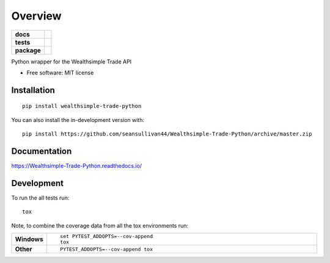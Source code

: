========
Overview
========

.. start-badges

.. list-table::
    :stub-columns: 1

    * - docs
      - |docs|
    * - tests
      - | |travis| |appveyor| |requires|
        | |codecov|
    * - package
      - | |commits-since|
.. |docs| image:: https://readthedocs.org/projects/Wealthsimple-Trade-Python/badge/?style=flat
    :target: https://readthedocs.org/projects/Wealthsimple-Trade-Python
    :alt: Documentation Status

.. |travis| image:: https://api.travis-ci.org/seansullivan44/Wealthsimple-Trade-Python.svg?branch=master
    :alt: Travis-CI Build Status
    :target: https://travis-ci.org/seansullivan44/Wealthsimple-Trade-Python

.. |appveyor| image:: https://ci.appveyor.com/api/projects/status/github/seansullivan44/Wealthsimple-Trade-Python?branch=master&svg=true
    :alt: AppVeyor Build Status
    :target: https://ci.appveyor.com/project/seansullivan44/Wealthsimple-Trade-Python

.. |requires| image:: https://requires.io/github/seansullivan44/Wealthsimple-Trade-Python/requirements.svg?branch=master
    :alt: Requirements Status
    :target: https://requires.io/github/seansullivan44/Wealthsimple-Trade-Python/requirements/?branch=master

.. |codecov| image:: https://codecov.io/gh/seansullivan44/Wealthsimple-Trade-Python/branch/master/graphs/badge.svg?branch=master
    :alt: Coverage Status
    :target: https://codecov.io/github/seansullivan44/Wealthsimple-Trade-Python

.. |commits-since| image:: https://img.shields.io/github/commits-since/seansullivan44/Wealthsimple-Trade-Python/v0.0.1.svg
    :alt: Commits since latest release
    :target: https://github.com/seansullivan44/Wealthsimple-Trade-Python/compare/v0.0.1...master



.. end-badges

Python wrapper for the Wealthsimple Trade API

* Free software: MIT license

Installation
============

::

    pip install wealthsimple-trade-python

You can also install the in-development version with::

    pip install https://github.com/seansullivan44/Wealthsimple-Trade-Python/archive/master.zip


Documentation
=============


https://Wealthsimple-Trade-Python.readthedocs.io/


Development
===========

To run the all tests run::

    tox

Note, to combine the coverage data from all the tox environments run:

.. list-table::
    :widths: 10 90
    :stub-columns: 1

    - - Windows
      - ::

            set PYTEST_ADDOPTS=--cov-append
            tox

    - - Other
      - ::

            PYTEST_ADDOPTS=--cov-append tox
